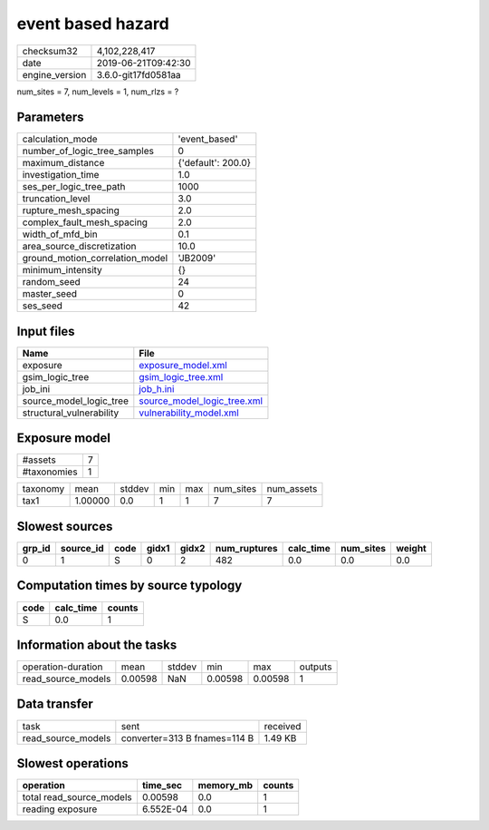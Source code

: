 event based hazard
==================

============== ===================
checksum32     4,102,228,417      
date           2019-06-21T09:42:30
engine_version 3.6.0-git17fd0581aa
============== ===================

num_sites = 7, num_levels = 1, num_rlzs = ?

Parameters
----------
=============================== ==================
calculation_mode                'event_based'     
number_of_logic_tree_samples    0                 
maximum_distance                {'default': 200.0}
investigation_time              1.0               
ses_per_logic_tree_path         1000              
truncation_level                3.0               
rupture_mesh_spacing            2.0               
complex_fault_mesh_spacing      2.0               
width_of_mfd_bin                0.1               
area_source_discretization      10.0              
ground_motion_correlation_model 'JB2009'          
minimum_intensity               {}                
random_seed                     24                
master_seed                     0                 
ses_seed                        42                
=============================== ==================

Input files
-----------
======================== ============================================================
Name                     File                                                        
======================== ============================================================
exposure                 `exposure_model.xml <exposure_model.xml>`_                  
gsim_logic_tree          `gsim_logic_tree.xml <gsim_logic_tree.xml>`_                
job_ini                  `job_h.ini <job_h.ini>`_                                    
source_model_logic_tree  `source_model_logic_tree.xml <source_model_logic_tree.xml>`_
structural_vulnerability `vulnerability_model.xml <vulnerability_model.xml>`_        
======================== ============================================================

Exposure model
--------------
=========== =
#assets     7
#taxonomies 1
=========== =

======== ======= ====== === === ========= ==========
taxonomy mean    stddev min max num_sites num_assets
tax1     1.00000 0.0    1   1   7         7         
======== ======= ====== === === ========= ==========

Slowest sources
---------------
====== ========= ==== ===== ===== ============ ========= ========= ======
grp_id source_id code gidx1 gidx2 num_ruptures calc_time num_sites weight
====== ========= ==== ===== ===== ============ ========= ========= ======
0      1         S    0     2     482          0.0       0.0       0.0   
====== ========= ==== ===== ===== ============ ========= ========= ======

Computation times by source typology
------------------------------------
==== ========= ======
code calc_time counts
==== ========= ======
S    0.0       1     
==== ========= ======

Information about the tasks
---------------------------
================== ======= ====== ======= ======= =======
operation-duration mean    stddev min     max     outputs
read_source_models 0.00598 NaN    0.00598 0.00598 1      
================== ======= ====== ======= ======= =======

Data transfer
-------------
================== ============================ ========
task               sent                         received
read_source_models converter=313 B fnames=114 B 1.49 KB 
================== ============================ ========

Slowest operations
------------------
======================== ========= ========= ======
operation                time_sec  memory_mb counts
======================== ========= ========= ======
total read_source_models 0.00598   0.0       1     
reading exposure         6.552E-04 0.0       1     
======================== ========= ========= ======